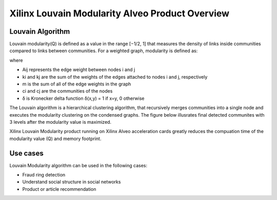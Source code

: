 .. _louvainmod-overview-label:

Xilinx Louvain Modularity Alveo Product Overview
===============================================

Louvain Algorithm
-----------------

Louvain modularity(Q) is defined as a value in the range [−1/2, 1] that measures
the density of links inside communities compared to links between communities.
For a weighted graph, modularity is defined as:

.. image:: /images/louvainmod-formula.svg
   :alt: Louvain Modularity Formula
   :align: center

where

* Aij represents the edge weight between nodes i and j 

* ki and kj are the sum of the weights of the edges attached to nodes i and j, respectively

* m is the sum of all of the edge weights in the graph

* ci and cj are the communities of the nodes

* δ is Kronecker delta function δ(x,y) = 1 if x=y, 0 otherwise

The Louvain algorithm is a hierarchical clustering algorithm, that recursively merges communities 
into a single node and executes the modularity clustering on the condensed graphs. The figure 
below illusrates final detected communites with 3 levels after the modularity value is maximized.

.. image:: /images/louvain-hierarchy.png
   :alt: Louvain Modularity Formula
   :align: center
   :scale: 50%

Xilinx Louvain Modularity product running on Xilinx Alveo acceleration cards greatly reduces the 
compuation time of the modularity value (Q) and memory footprint. 

Use cases
----------
Louvain Modularity algorithm can be used in the following cases:

* Fraud ring detection

* Understand social structure in social networks

* Product or article recommendation




